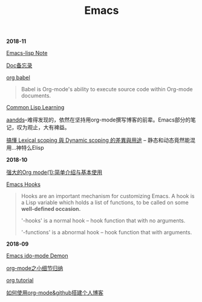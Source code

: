 #+TITLE: Emacs

*2018-11*

[[file:Emacs-lisp Note.org][Emacs-lisp Note]]

[[file:Doc备忘录.org][Doc备忘录]]

[[https://orgmode.org/worg/org-contrib/babel/][org babel]]
#+begin_quote
Babel is Org-mode's ability to execute source code within Org-mode documents. 
#+end_quote

[[file:Common Lisp.org][Common Lisp Learning]]

[[http://aandds.com][aandds]]--难得发现的，依然在坚持用org-mode撰写博客的前辈。Emacs部分的笔记，叹为观止，大有裨益。

[[https://kuanyui.github.io/2016/02/24/dynamic-scoping-and-lexical-scoping/][搞懂 Lexical scoping 與 Dynamic scoping 的差異與用途]] -- 静态和动态竟然能混用...神特么Elisp

*2018-10*

[[http://www.zmonster.me/2015/07/12/org-mode-introduction.html][强大的Org mode(1):简单介绍与基本使用]]

[[https://www.gnu.org/software/emacs/manual/html_node/emacs/Hooks.html][Emacs Hooks]]
#+begin_quote
Hooks are an important mechanism for customizing Emacs.
A hook is a Lisp variable which holds a list of functions, 
to be called on some *well-defined occasion.*

'-hooks' is a normal hook -- hook function that with no arguments.

'-functions' is a abnormal hook -- hook function that with arguments.
#+end_quote

*2018-09*

[[https://www.youtube.com/watch?v=lsgPNVIMkIE][Emacs ido-mode Demon]]

[[file:org-mode之小细节归纳.org][org-mode之小细节归纳]]

[[https://orgmode.org/worg/org-tutorials/][org tutorial]]

[[file:如何使用org-mode&github搭建个人博客.org][如何使用org-mode&github搭建个人博客]]

